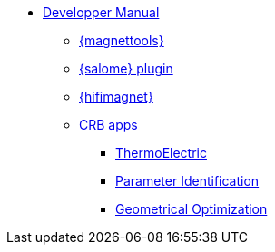 ** xref:index.adoc#dev_manual[Developper Manual]
*** xref:magnettools.adoc#install_magnettools[{magnettools}]
*** xref:salome.adoc#install_salome[{salome} plugin]
*** xref:hifimagnet.adoc#install_hifimagnet[{hifimagnet}]
// *** xref:mso4sc.adoc#mso4sc-dev[MSO4SC Portal]
*** xref:crb.adoc[CRB apps]
**** xref:thermoelectric-nl.adoc[ThermoElectric]
**** xref:parameter-id.adoc[Parameter Identification]
**** xref:opt-geo.adoc[Geometrical Optimization]
